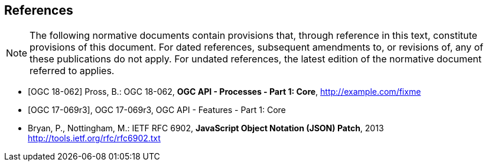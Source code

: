 
[bibliography]
== References

[NOTE,type=boilerplate]
--
The following normative documents contain provisions that, through reference in this text, constitute provisions of this document. For dated references, subsequent amendments to, or revisions of, any of these publications do not apply. For undated references, the latest edition of the normative document referred to applies.
--

* [[[OAProc-1,OGC 18-062]]] Pross, B.: OGC 18-062, *OGC API - Processes - Part 1: Core*, http://example.com/fixme

* [[[OAFeat-1,OGC 17-069r3]]], OGC 17-069r3, OGC API - Features - Part 1: Core

* [[rfc6902,IETF RFC 6902]] Bryan, P., Nottingham, M.: IETF RFC 6902, *JavaScript Object Notation (JSON) Patch*, 2013 http://tools.ietf.org/rfc/rfc6902.txt

